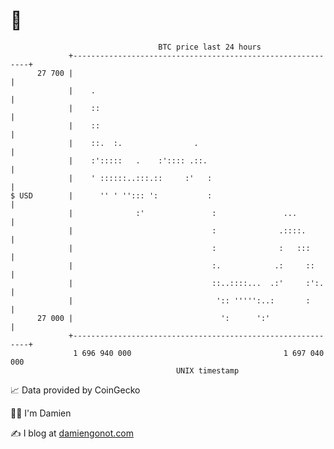 * 👋

#+begin_example
                                    BTC price last 24 hours                    
                +------------------------------------------------------------+ 
         27 700 |                                                            | 
                |    .                                                       | 
                |    ::                                                      | 
                |    ::                                                      | 
                |    ::.  :.                .                                | 
                |    :':::::   .    :':::: .::.                              | 
                |    ' ::::::..:::.::     :'   :                             | 
   $ USD        |      '' ' ''::: ':           :                             | 
                |              :'               :               ...          | 
                |                               :              .::::.        | 
                |                               :              :   :::       | 
                |                               :.            .:     ::      | 
                |                               ::..::::...  .:'     :':.    | 
                |                                ':: ''''':..:       :       | 
         27 000 |                                 ':      ':'                | 
                +------------------------------------------------------------+ 
                 1 696 940 000                                  1 697 040 000  
                                        UNIX timestamp                         
#+end_example
📈 Data provided by CoinGecko

🧑‍💻 I'm Damien

✍️ I blog at [[https://www.damiengonot.com][damiengonot.com]]
